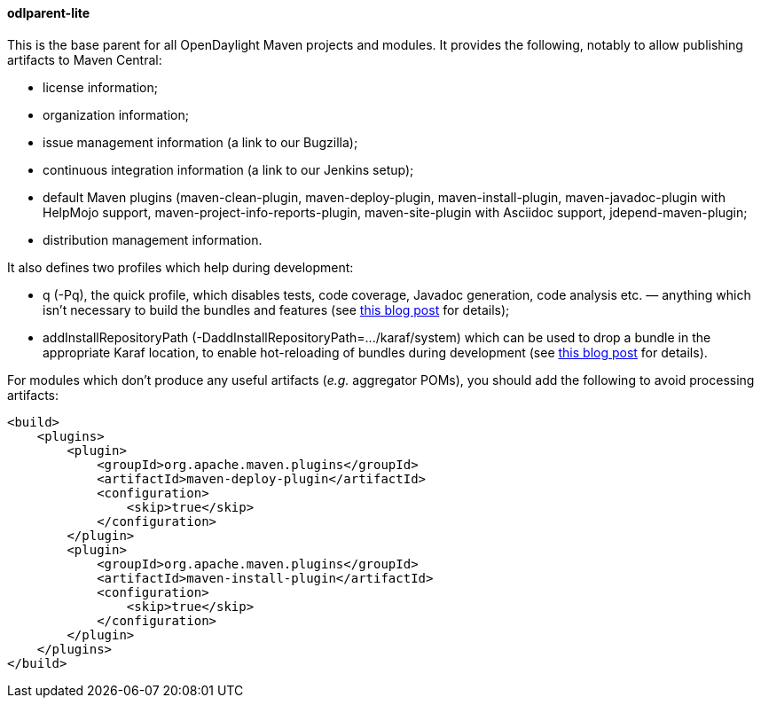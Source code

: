 ==== odlparent-lite
This is the base parent for all OpenDaylight Maven projects and modules. It provides the following, notably to allow
publishing artifacts to Maven Central: +

* license information;
* organization information;
* issue management information (a link to our Bugzilla);
* continuous integration information (a link to our Jenkins setup);
* default Maven plugins (+maven-clean-plugin+, +maven-deploy-plugin+, +maven-install-plugin+,
  +maven-javadoc-plugin+ with HelpMojo support, +maven-project-info-reports-plugin+, +maven-site-plugin+ with
  Asciidoc support, +jdepend-maven-plugin+;
* distribution management information.

It also defines two profiles which help during development:

* +q+ (+-Pq+), the quick profile, which disables tests, code coverage, Javadoc generation, code analysis etc. —
  anything which isn't necessary to build the bundles and features (see
  http://blog2.vorburger.ch/2016/06/improve-maven-build-speed-with-q.html[this blog post] for details);
* +addInstallRepositoryPath+ (+-DaddInstallRepositoryPath=.../karaf/system+) which can be used to drop a bundle
  in the appropriate Karaf location, to enable hot-reloading of bundles during development (see
  http://blog2.vorburger.ch/2016/06/maven-install-into-additional.html[this blog post] for details).

For modules which don't produce any useful artifacts (_e.g._ aggregator POMs), you should add the following to avoid
processing artifacts:

--------------------------------------
<build>
    <plugins>
        <plugin>
            <groupId>org.apache.maven.plugins</groupId>
            <artifactId>maven-deploy-plugin</artifactId>
            <configuration>
                <skip>true</skip>
            </configuration>
        </plugin>
        <plugin>
            <groupId>org.apache.maven.plugins</groupId>
            <artifactId>maven-install-plugin</artifactId>
            <configuration>
                <skip>true</skip>
            </configuration>
        </plugin>
    </plugins>
</build>
--------------------------------------
